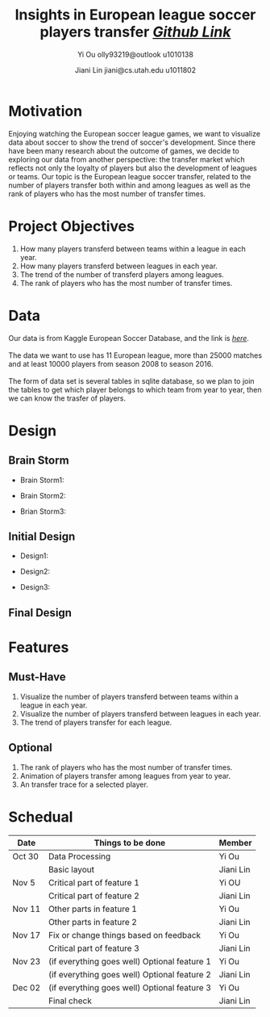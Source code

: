 #+TITLE:Insights in European league soccer players transfer
#+TITLE: /[[http://github.com/SayingsOlly/dataviscourse-pr-insights-in-European-league-soccer-transfer][Github Link]]/
#+AUTHOR: Yi Ou olly93219@outlook u1010138
#+DATE: Jiani Lin jiani@cs.utah.edu u1011802

* Motivation
Enjoying watching the European soccer league games, we want to visualize data about soccer to show the trend of soccer's development.
Since there have been many research about the outcome of games, we decide to exploring our data from another perspective:
the transfer market which reflects not only the loyalty of players but also the development of leagues or teams. Our topic is the European league soccer transfer,
related to the number of players transfer both within and among leagues as well as the rank of players who has the most number of transfer times.

* Project Objectives
1. How many players transferd between teams within a league in each year.
2. How many players transferd between leagues in each year.
3. The trend of the number of transferd players among leagues.
4. The rank of players who has the most number of transfer times.
* Data

Our data is from Kaggle European Soccer Database, and the link is /[[https://www.kaggle.com/hugomathien/soccer][here]]/.\\
\\
The data we want to use has 11 European league, more than 25000 matches and at least 10000 players from season 2008 to season 2016.\\
\\
The form of data set is several tables in sqlite database, so we plan to join the tables to get which player belongs to which team from year to year, then we can know the trasfer of players.\\


* Design



** Brain Storm

+ Brain Storm1:
[[file:Design.png]]

+ Brain Storm2:
[[file:Design2.png]]

+ Brian Storm3:
[[file:Design3.png]]
** Initial Design

+ Design1:
[[file:Design4.png]]

+ Design2:
[[file:Design5.png]]

+ Design3:
[[file:Design6.png]]

** Final Design

[[file:final1.png]]

[[file:final2.png]]

* Features
** Must-Have
1. Visualize the number of players transferd between teams within a league in each year.
2. Visualize the number of players transferd between leagues in each year.
3. The trend of players transfer for each league.
** Optional
1. The rank of players who has the most number of transfer times.
2. Animation of players transfer among leagues from year to year.
3. An transfer trace for a selected player.
* Schedual

| Date   | Things to be done                            | Member    |
|--------+----------------------------------------------+-----------|
| Oct 30 | Data Processing                              | Yi Ou     |
|        | Basic layout                                 | Jiani Lin |
|--------+----------------------------------------------+-----------|
| Nov 5  | Critical part of feature 1                   | Yi OU     |
|        | Critical part of feature 2                   | Jiani Lin |
|--------+----------------------------------------------+-----------|
| Nov 11 | Other parts in feature 1                     | Yi Ou     |
|        | Other parts in feature 2                     | Jiani Lin |
|--------+----------------------------------------------+-----------|
| Nov 17 | Fix or change things based on feedback       | Yi Ou     |
|        | Critical part of feature 3                   | Jiani Lin |
|--------+----------------------------------------------+-----------|
| Nov 23 | (if everything goes well) Optional feature 1 | Yi Ou     |
|        | (if everything goes well) Optional feature 2 | Jiani Lin |
|--------+----------------------------------------------+-----------|
| Dec 02 | (if everything goes well) Optional feature 3 | Yi Ou     |
|        | Final check                                  | Jiani Lin |
|--------+----------------------------------------------+-----------|
